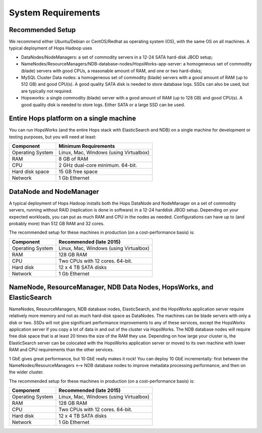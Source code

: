 
**********************
System Requirements
**********************


Recommended Setup
=================

We recommend either Ubuntu/Debian or CentOS/Redhat as operating system (OS), with the same OS on all machines. A typical deployment of Hops Hadoop uses

* DataNodes/NodeManagers: a set of commodity servers in a 12-24 SATA hard-disk JBOD setup;
* NameNodes/ResourceManagers/NDB-database-nodes/HopsWorks-app-server: a homogeneous set of commodity (blade) servers with good CPUs, a reasonable amount of RAM, and one or two hard-disks;
* MySQL Cluster Data nodes: a homogeneous set of commodity (blade) servers with a good amount of RAM (up to 512 GB) and good CPU(s). A good quality SATA disk is needed to store database logs. SSDs can also be used, but are typically not required.
* Hopsworks: a single commodity (blade) server with a good amount of RAM (up to 128 GB) and good CPU(s). A good quality disk is needed to store logs. Either SATA or a large SSD can be used.  

Entire Hops platform on a single machine
========================================

You can run HopsWorks (and the entire Hops stack with ElasticSearch and NDB) on a single machine for development or testing purposes, but you will need at least:

.. tabularcolumns:: {| p{\dimexpr 0.3\linewidth-2\tabcolsep} | p{\dimexpr 0.7\linewidth-2\tabcolsep}|}

==================   ================================
**Component**             **Minimum Requirements**        
==================   ================================
Operating System      Linux, Mac, Windows (using Virtualbox)
RAM                   8 GB of RAM
CPU                   2 GHz dual-core minimum. 64-bit.
Hard disk space       15 GB free space
Network               1 Gb Ethernet
==================   ================================


DataNode and NodeManager
======================

A typical deployment of Hops Hadoop installs both the Hops DataNode and NodeManager on a set of commodity servers, running without RAID (replication is done in software) in a 12-24 harddisk JBOD setup. Depending on your expected workloads, you can put as much RAM and CPU in the nodes as needed. Configurations can have up to (and probably more) than 512 GB RAM and 32 cores.

The recommended setup for these machines in production (on a cost-performance basis) is:

.. tabularcolumns:: {| p{\dimexpr 0.3\linewidth-2\tabcolsep} | p{\dimexpr 0.7\linewidth-2\tabcolsep}|}

==================   ================================
**Component**        **Recommended (late 2015)**
==================   ================================
Operating System      Linux, Mac, Windows (using Virtualbox)
RAM                   128 GB RAM
CPU                   Two CPUs with 12 cores. 64-bit.
Hard disk             12 x 4 TB SATA disks
Network               1 Gb Ethernet
==================   ================================


NameNode, ResourceManager, NDB Data Nodes, HopsWorks, and ElasticSearch
========================================================================

NameNodes, ResourceManagers, NDB database nodes, ElasticSearch, and the HopsWorks application server require relatively more memory and not as much hard-disk space as DataNodes. The machines can be blade servers with only a disk or two. SSDs will not give significant performance improvements to any of these services, except the HopsWorks application server if you copy a lot of data in and out of the cluster via HopsWorks. The  NDB database nodes will require free disk space that is at least 20 times the size of the RAM they use. Depending on how large your cluster is, the ElasticSearch server can be colocated with the HopsWorks application server or moved to its own machine with lower RAM and CPU requirements than the other services.

1 GbE gives great performance, but 10 GbE really makes it rock! You can deploy 10 GbE incrementally: first between the NameNodes/ResourceManagers <--> NDB database nodes to improve metadata processing performance, and then on the wider cluster. 

The recommended setup for these machines in production (on a cost-performance basis) is:

.. tabularcolumns:: {| p{\dimexpr 0.3\linewidth-2\tabcolsep} | p{\dimexpr 0.7\linewidth-2\tabcolsep}|}

==================   ================================
**Component**        **Recommended (late 2015)**
==================   ================================
Operating System      Linux, Mac, Windows (using Virtualbox)
RAM                   128 GB RAM
CPU                   Two CPUs with 12 cores. 64-bit.
Hard disk             12 x 4 TB SATA disks
Network               1 Gb Ethernet
==================   ================================
